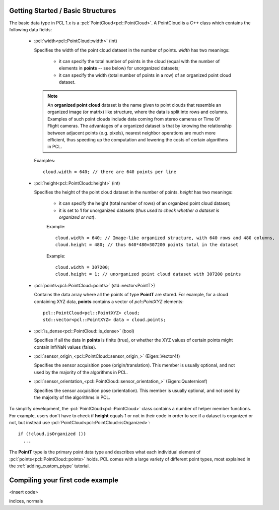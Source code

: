 .. _basic_structures:

Getting Started / Basic Structures
----------------------------------

The basic data type in PCL 1.x is a :pcl:`PointCloud<pcl::PointCloud>`. A
PointCloud is a C++ class which contains the following data fields:

  * :pcl:`width<pcl::PointCloud::width>` (int)

    Specifies the width of the point cloud dataset in the number of points. *width* has two meanings:

      * it can specify the total number of points in the cloud (equal with the number of elements in **points** -- see below) for unorganized datasets;
      * it can specify the width (total number of points in a row) of an organized point cloud dataset.


    .. note::

       An **organized point cloud** dataset is the name given to point clouds
       that resemble an organized image (or matrix) like structure, where the
       data is split into rows and columns. Examples of such point clouds
       include data coming from stereo cameras or Time Of Flight cameras. The
       advantages of a organized dataset is that by knowing the relationship
       between adjacent points (e.g. pixels), nearest neighbor operations are
       much more efficient, thus speeding up the computation and lowering the
       costs of certain algorithms in PCL.

    Examples::

      cloud.width = 640; // there are 640 points per line

  * :pcl:`height<pcl::PointCloud::height>` (int)

    Specifies the height of the point cloud dataset in the number of points. *height* has two meanings:

      * it can specify the height (total number of rows) of an organized point cloud dataset;
      * it is set to **1** for unorganized datasets (*thus used to check whether a dataset is organized or not*).

      Example::

        cloud.width = 640; // Image-like organized structure, with 640 rows and 480 columns,
        cloud.height = 480; // thus 640*480=307200 points total in the dataset

      Example::

        cloud.width = 307200;
        cloud.height = 1; // unorganized point cloud dataset with 307200 points

  * :pcl:`points<pcl::PointCloud::points>` (std::vector<PointT>)

    Contains the data array where all the points of type **PointT** are stored. For example, for a cloud containing XYZ data, **points** contains a vector of *pcl::PointXYZ* elements::

      pcl::PointCloud<pcl::PointXYZ> cloud;
      std::vector<pcl::PointXYZ> data = cloud.points;

  * :pcl:`is_dense<pcl::PointCloud::is_dense>` (bool)

    Specifies if all the data in **points** is finite (true), or whether the XYZ values of certain points might contain Inf/NaN values (false).


  * :pcl:`sensor_origin_<pcl::PointCloud::sensor_origin_>` (Eigen::Vector4f)

    Specifies the sensor acquisition pose (origin/translation). This member is usually optional, and not used by the majority of the algorithms in PCL.

  * :pcl:`sensor_orientation_<pcl::PointCloud::sensor_orientation_>` (Eigen::Quaternionf)

    Specifies the sensor acquisition pose (orientation). This member is usually optional, and not used by the majority of the algorithms in PCL.


To simplify development, the :pcl:`PointCloud<pcl::PointCloud>` class contains
a number of helper member functions. For example, users don't have to check if
**height** equals 1 or not in their code in order to see if a dataset is
organized or not, but instead use :pcl:`PointCloud<pcl::PointCloud::isOrganized>`::
  
  if (!cloud.isOrganized ())
    ...


The **PointT** type is the primary point data type and describes what each
individual element of :pcl:`points<pcl::PointCloud::points>` holds. PCL comes
with a large variety of different point types, most explained in the
:ref:`adding_custom_ptype` tutorial.


Compiling your first code example
---------------------------------

<insert code>

indices, normals
